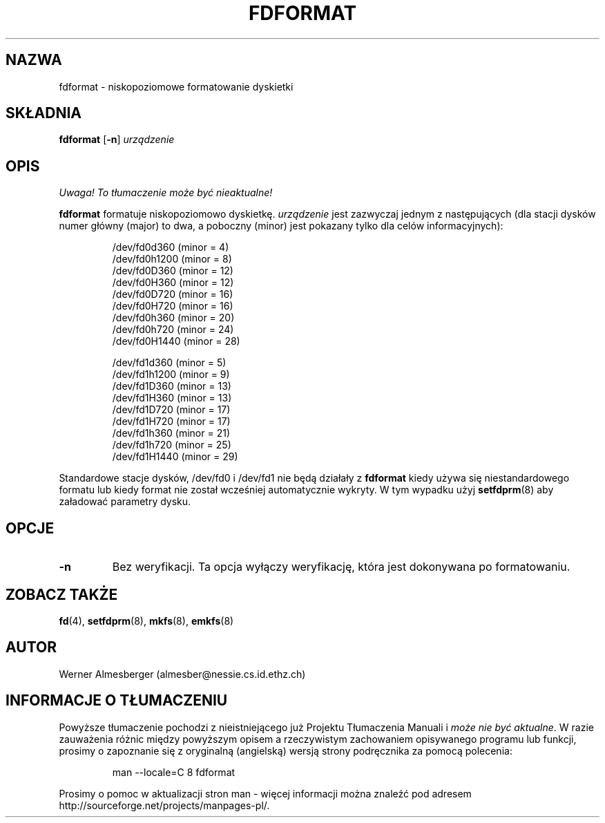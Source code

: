 .\" {PTM/PB/0.1/02-10-1998/"niskopoziomowe formatowanie dyskietki"}
.\" Translation (c) 1999 Przemek Borys <pborys@dione.ids.pl>
.\" Copyright 1992, 1993 Rickard E. Faith (faith@cs.unc.edu)
.\" May be distributed under the GNU General Public License
.TH FDFORMAT 8 "1 lutego 1993" "Linux 0.99" "Podręcznik programisty linuksowego"
.SH NAZWA
fdformat \- niskopoziomowe formatowanie dyskietki
.SH SKŁADNIA
.B fdformat
.RB [ \-n ]
.I urządzenie
.SH OPIS
\fI Uwaga! To tłumaczenie może być nieaktualne!\fP
.PP
.B fdformat
formatuje niskopoziomowo dyskietkę.
.I urządzenie
jest zazwyczaj jednym z następujących (dla stacji dysków numer główny
(major) to dwa, a poboczny (minor) jest pokazany tylko dla celów
informacyjnych):
.sp
.nf
.RS
/dev/fd0d360  (minor = 4)
/dev/fd0h1200 (minor = 8)
/dev/fd0D360  (minor = 12)
/dev/fd0H360  (minor = 12)
/dev/fd0D720  (minor = 16)
/dev/fd0H720  (minor = 16)
/dev/fd0h360  (minor = 20)
/dev/fd0h720  (minor = 24)
/dev/fd0H1440 (minor = 28)

/dev/fd1d360  (minor = 5)
/dev/fd1h1200 (minor = 9)
/dev/fd1D360  (minor = 13)
/dev/fd1H360  (minor = 13)
/dev/fd1D720  (minor = 17)
/dev/fd1H720  (minor = 17)
/dev/fd1h360  (minor = 21)
/dev/fd1h720  (minor = 25)
/dev/fd1H1440 (minor = 29)
.RE
.fi

Standardowe stacje dysków, /dev/fd0 i /dev/fd1 nie będą działały z
.B fdformat
kiedy używa się niestandardowego formatu lub kiedy format nie został
wcześniej automatycznie wykryty. W tym wypadku użyj
.BR setfdprm (8)
aby załadować parametry dysku.

.SH OPCJE
.TP
.B \-n
Bez weryfikacji. Ta opcja wyłączy weryfikację, która jest dokonywana po
formatowaniu.
.SH "ZOBACZ TAKŻE"
.BR fd (4),
.BR setfdprm (8),
.BR mkfs (8),
.BR emkfs (8)
.SH AUTOR
Werner Almesberger (almesber@nessie.cs.id.ethz.ch)
.SH "INFORMACJE O TŁUMACZENIU"
Powyższe tłumaczenie pochodzi z nieistniejącego już Projektu Tłumaczenia Manuali i 
\fImoże nie być aktualne\fR. W razie zauważenia różnic między powyższym opisem
a rzeczywistym zachowaniem opisywanego programu lub funkcji, prosimy o zapoznanie 
się z oryginalną (angielską) wersją strony podręcznika za pomocą polecenia:
.IP
man \-\-locale=C 8 fdformat
.PP
Prosimy o pomoc w aktualizacji stron man \- więcej informacji można znaleźć pod
adresem http://sourceforge.net/projects/manpages\-pl/.
